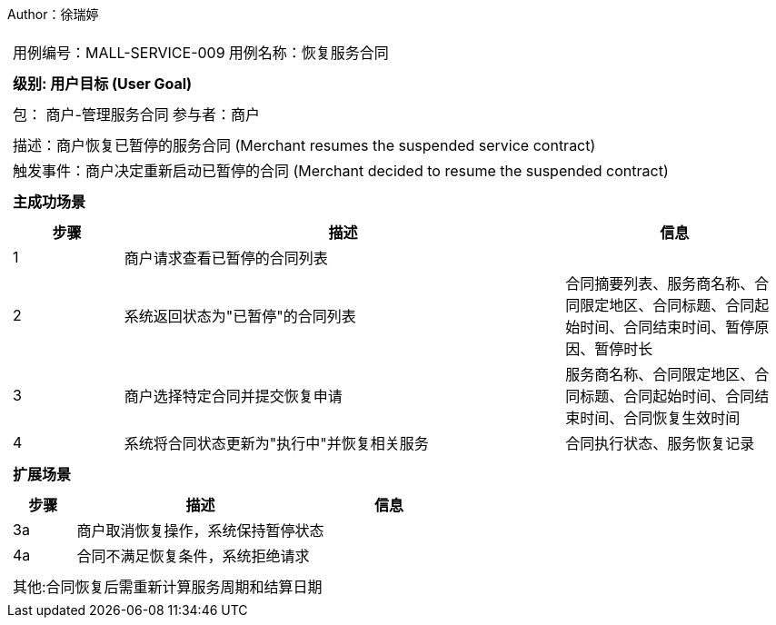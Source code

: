 Author：徐瑞婷
[cols="1a"]
|===

|
[frame="none"]
[cols="1,1"]
!===
! 用例编号：MALL-SERVICE-009
! 用例名称：恢复服务合同

|
[frame="none"]
[cols="1", options="header"]
!===
! 级别: 用户目标 (User Goal)
!===

|
[frame="none"]
[cols="2"]
!===
! 包： 商户-管理服务合同
! 参与者：商户
!===

|
[frame="none"]
[cols="1"]
!===
! 描述：商户恢复已暂停的服务合同 (Merchant resumes the suspended service contract)
! 触发事件：商户决定重新启动已暂停的合同 (Merchant decided to resume the suspended contract)
!===

|
[frame="none"]
[cols="1", options="header"]
!===
! 主成功场景
!===

|
[frame="none"]
[cols="1,4,2", options="header"]
!===
! 步骤 ! 描述 ! 信息

! 1
!商户请求查看已暂停的合同列表
!

! 2
!系统返回状态为"已暂停"的合同列表
!合同摘要列表、服务商名称、合同限定地区、合同标题、合同起始时间、合同结束时间、暂停原因、暂停时长

! 3
!商户选择特定合同并提交恢复申请
!服务商名称、合同限定地区、合同标题、合同起始时间、合同结束时间、合同恢复生效时间

! 4
!系统将合同状态更新为"执行中"并恢复相关服务
!合同执行状态、服务恢复记录
!===

|
[frame="none"]
[cols="1", options="header"]
!===
! 扩展场景
!===

|
[frame="none"]
[cols="1,4,2", options="header"]

!===
! 步骤 ! 描述 ! 信息

!3a
!商户取消恢复操作，系统保持暂停状态
!

!4a
!合同不满足恢复条件，系统拒绝请求
!
!===

|
[frame="none"]
[cols="1"]
!===
! 其他:合同恢复后需重新计算服务周期和结算日期
!===
|===
